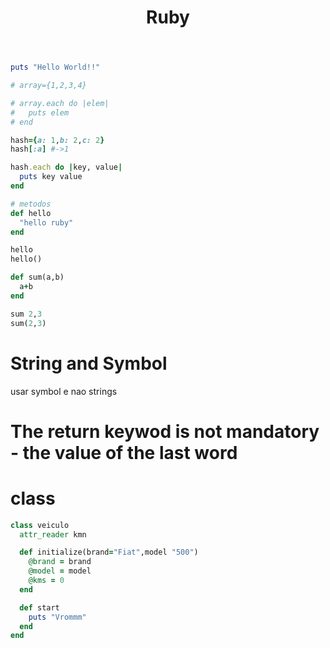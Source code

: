 #+TITLE: Ruby

#+begin_SRC ruby
puts "Hello World!!"

# array={1,2,3,4}

# array.each do |elem|
#   puts elem
# end

hash={a: 1,b: 2,c: 2}
hash[:a] #->1

hash.each do |key, value|
  puts key value
end

# metodos
def hello
  "hello ruby"
end

hello
hello()

def sum(a,b)
  a+b
end

sum 2,3
sum(2,3)

#+end_SRC

#+RESULTS:
* String and Symbol
usar symbol e nao strings
* The return keywod is not mandatory -  the value of the last word
* class
#+begin_SRC ruby
class veiculo
  attr_reader kmn

  def initialize(brand="Fiat",model "500")
    @brand = brand
    @model = model
    @kms = 0
  end

  def start
    puts "Vrommm"
  end
end

#+end_SRC
